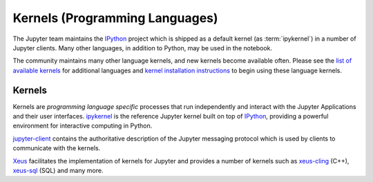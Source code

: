 .. _kernels-langs:

===============================
Kernels (Programming Languages)
===============================

The Jupyter team maintains the `IPython <https://github.com/ipython/ipython>`_
project which is shipped as a default kernel (as :term:`ipykernel`) in a number of Jupyter clients.
Many other languages, in addition to Python, may be used in the notebook.

The community maintains many other language kernels, and new kernels become
available often. Please see the `list of available kernels`_ for additional
languages and `kernel installation instructions`_ to begin using these
language kernels.

Kernels
-------

Kernels are `programming language specific` processes that run independently
and interact with the Jupyter Applications and their user interfaces.
`ipykernel <https://github.com/ipython/ipykernel>`__ is the reference Jupyter kernel
built on top of `IPython <https://ipython.org>`__,
providing a powerful environment for interactive computing in Python.

`jupyter-client <https://jupyter-client.readthedocs.io/en/stable/>`__ contains
the authoritative description of the Jupyter messaging protocol which is used
by clients to communicate with the kernels.

`Xeus <https://xeus.readthedocs.io/en/latest/>`__ facilitates the
implementation of kernels for Jupyter and provides a number of kernels such as
`xeus-cling <https://github.com/jupyter-xeus/xeus-cling>`__ (C++),
`xeus-sql <https://github.com/jupyter-xeus/xeus-sql>`__ (SQL) and many more.

.. glossary::

    `IPython <https://ipython.org>`__
        interactive computing in Python.
        `Documentation <https://ipython.readthedocs.io/en/stable/>`__ |
        `Repo <https://github.com/ipython/ipython>`__

    `ipykernel <ipykernel>`__
        the wrapper around IPython which enables using IPython as a kernel
        `Repo <https://github.com/ipython/ipykernel>`__

    `Xeus <https://ipyparallel.readthedocs.io/en/latest/>`__
        library facilitating the implementation of kernels for Jupyter.
        It implements the Jupyter Kernel protocol so developers
        can focus on implementing the interpreter part of the kernel.
        `Documentation <https://xeus.readthedocs.io/en/latest/>`__ |
        `Repo <https://github.com/jupyter-xeus/xeus>`__

.. seealso::

      `Jupyter kernels <list of available kernels_>`_

      A full list of kernels available for other languages. Many of
      these kernels are developed by third parties and may or may not be stable.

.. _list of available kernels: https://github.com/jupyter/jupyter/wiki/Jupyter-kernels

.. _kernel installation instructions: https://ipython.readthedocs.io/en/latest/install/kernel_install.html
